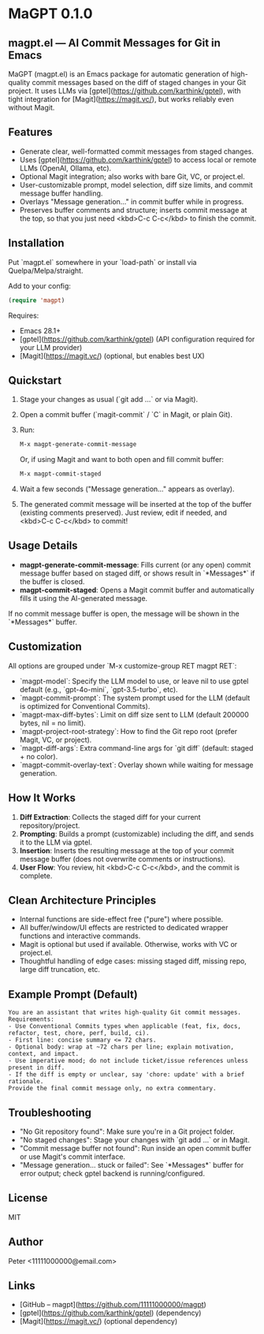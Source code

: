 * MaGPT 0.1.0

** magpt.el — AI Commit Messages for Git in Emacs

MaGPT (magpt.el) is an Emacs package for automatic generation of high-quality commit messages based on the diff of staged changes in your Git project. It uses LLMs via [gptel](https://github.com/karthink/gptel), with tight integration for [Magit](https://magit.vc/), but works reliably even without Magit.

** Features

- Generate clear, well-formatted commit messages from staged changes.
- Uses [gptel](https://github.com/karthink/gptel) to access local or remote LLMs (OpenAI, Ollama, etc).
- Optional Magit integration; also works with bare Git, VC, or project.el.
- User-customizable prompt, model selection, diff size limits, and commit message buffer handling.
- Overlays "Message generation..." in commit buffer while in progress.
- Preserves buffer comments and structure; inserts commit message at the top, so that you just need <kbd>C-c C-c</kbd> to finish the commit.

** Installation

Put `magpt.el` somewhere in your `load-path` or install via Quelpa/Melpa/straight.

Add to your config:

#+begin_src emacs-lisp
(require 'magpt)
#+end_src

Requires:
- Emacs 28.1+
- [gptel](https://github.com/karthink/gptel) (API configuration required for your LLM provider)
- [Magit](https://magit.vc/) (optional, but enables best UX)

** Quickstart

1. Stage your changes as usual (`git add ...` or via Magit).
2. Open a commit buffer (`magit-commit` / `C` in Magit, or plain Git).
3. Run:

   #+begin_src emacs-lisp
   M-x magpt-generate-commit-message
   #+end_src

   Or, if using Magit and want to both open and fill commit buffer:

   #+begin_src emacs-lisp
   M-x magpt-commit-staged
   #+end_src

4. Wait a few seconds ("Message generation..." appears as overlay).
5. The generated commit message will be inserted at the top of the buffer (existing comments preserved). Just review, edit if needed, and <kbd>C-c C-c</kbd> to commit!

** Usage Details

- **magpt-generate-commit-message**: Fills current (or any open) commit message buffer based on staged diff, or shows result in `*Messages*` if the buffer is closed.
- **magpt-commit-staged**: Opens a Magit commit buffer and automatically fills it using the AI-generated message.

If no commit message buffer is open, the message will be shown in the `*Messages*` buffer.

** Customization

All options are grouped under `M-x customize-group RET magpt RET`:

- `magpt-model`: Specify the LLM model to use, or leave nil to use gptel default (e.g., `gpt-4o-mini`, `gpt-3.5-turbo`, etc).
- `magpt-commit-prompt`: The system prompt used for the LLM (default is optimized for Conventional Commits).
- `magpt-max-diff-bytes`: Limit on diff size sent to LLM (default 200000 bytes, nil = no limit).
- `magpt-project-root-strategy`: How to find the Git repo root (prefer Magit, VC, or project).
- `magpt-diff-args`: Extra command-line args for `git diff` (default: staged + no color).
- `magpt-commit-overlay-text`: Overlay shown while waiting for message generation.

** How It Works

1. **Diff Extraction**: Collects the staged diff for your current repository/project.
2. **Prompting**: Builds a prompt (customizable) including the diff, and sends it to the LLM via gptel.
3. **Insertion**: Inserts the resulting message at the top of your commit message buffer (does not overwrite comments or instructions).
4. **User Flow**: You review, hit <kbd>C-c C-c</kbd>, and the commit is complete.

** Clean Architecture Principles

- Internal functions are side-effect free ("pure") where possible.
- All buffer/window/UI effects are restricted to dedicated wrapper functions and interactive commands.
- Magit is optional but used if available. Otherwise, works with VC or project.el.
- Thoughtful handling of edge cases: missing staged diff, missing repo, large diff truncation, etc.

** Example Prompt (Default)

#+begin_example
You are an assistant that writes high-quality Git commit messages.
Requirements:
- Use Conventional Commits types when applicable (feat, fix, docs, refactor, test, chore, perf, build, ci).
- First line: concise summary <= 72 chars.
- Optional body: wrap at ~72 chars per line; explain motivation, context, and impact.
- Use imperative mood; do not include ticket/issue references unless present in diff.
- If the diff is empty or unclear, say 'chore: update' with a brief rationale.
Provide the final commit message only, no extra commentary.
#+end_example

** Troubleshooting

- "No Git repository found": Make sure you're in a Git project folder.
- "No staged changes": Stage your changes with `git add ...` or in Magit.
- "Commit message buffer not found": Run inside an open commit buffer or use Magit's commit interface.
- "Message generation... stuck or failed": See `*Messages*` buffer for error output; check gptel backend is running/configured.

** License

MIT

** Author

Peter <11111000000@email.com>

** Links

- [GitHub – magpt](https://github.com/11111000000/magpt)
- [gptel](https://github.com/karthink/gptel) (dependency)
- [Magit](https://magit.vc/) (optional dependency)

